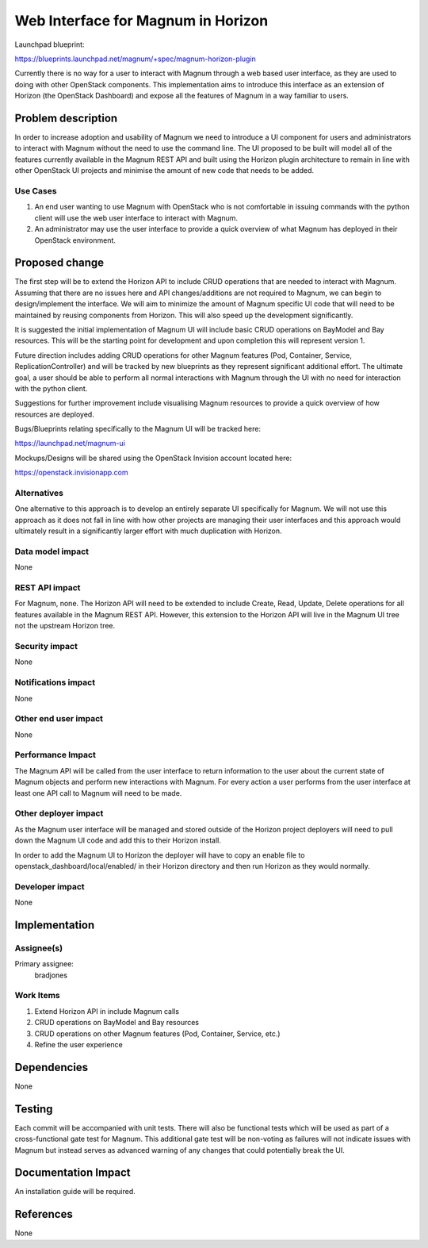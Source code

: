 ..
 This work is licensed under a Creative Commons Attribution 3.0 Unported
 License.

 http://creativecommons.org/licenses/by/3.0/legalcode

===================================
Web Interface for Magnum in Horizon
===================================

Launchpad blueprint:

https://blueprints.launchpad.net/magnum/+spec/magnum-horizon-plugin

Currently there is no way for a user to interact with Magnum through a web based
user interface, as they are used to doing with other OpenStack components. This
implementation aims to introduce this interface as an extension of Horizon (the
OpenStack Dashboard) and expose all the features of Magnum in a way familiar to
users.

Problem description
===================

In order to increase adoption and usability of Magnum we need to introduce a UI
component for users and administrators to interact with Magnum without the need
to use the command line. The UI proposed to be built will model all of the
features currently available in the Magnum REST API and built using the Horizon
plugin architecture to remain in line with other OpenStack UI projects and
minimise the amount of new code that needs to be added.

Use Cases
----------
1. An end user wanting to use Magnum with OpenStack who is not comfortable in
   issuing commands with the python client will use the web user interface to
   interact with Magnum.
2. An administrator may use the user interface to provide a quick overview of
   what Magnum has deployed in their OpenStack environment.

Proposed change
===============

The first step will be to extend the Horizon API to include CRUD operations that
are needed to interact with Magnum. Assuming that there are no issues here and
API changes/additions are not required to Magnum, we can begin to
design/implement the interface. We will aim to minimize the amount of Magnum
specific UI code that will need to be maintained by reusing components from
Horizon. This will also speed up the development significantly.

It is suggested the initial implementation of Magnum UI will include basic CRUD
operations on BayModel and Bay resources. This will be the starting point for
development and upon completion this will represent version 1.

Future direction includes adding CRUD operations for other Magnum features (Pod,
Container, Service, ReplicationController) and will be tracked by new blueprints
as they represent significant additional effort. The ultimate goal, a user
should be able to perform all normal interactions with Magnum through the UI
with no need for interaction with the python client.

Suggestions for further improvement include visualising Magnum resources to
provide a quick overview of how resources are deployed.

Bugs/Blueprints relating specifically to the Magnum UI will be tracked here:

https://launchpad.net/magnum-ui

Mockups/Designs will be shared using the OpenStack Invision account located
here:

https://openstack.invisionapp.com

Alternatives
------------

One alternative to this approach is to develop an entirely separate UI
specifically for Magnum. We will not use this approach as it does not fall in
line with how other projects are managing their user interfaces and this
approach would ultimately result in a significantly larger effort with much
duplication with Horizon.

Data model impact
-----------------

None

REST API impact
---------------

For Magnum, none. The Horizon API will need to be extended to include Create,
Read, Update, Delete operations for all features available in the Magnum REST
API. However, this extension to the Horizon API will live in the Magnum UI tree
not the upstream Horizon tree.

Security impact
---------------

None

Notifications impact
--------------------

None

Other end user impact
---------------------

None

Performance Impact
------------------

The Magnum API will be called from the user interface to return information to
the user about the current state of Magnum objects and perform new interactions
with Magnum. For every action a user performs from the user interface at least
one API call to Magnum will need to be made.

Other deployer impact
---------------------

As the Magnum user interface will be managed and stored outside of the Horizon
project deployers will need to pull down the Magnum UI code and add this to
their Horizon install.

In order to add the Magnum UI to Horizon the deployer will have to copy an
enable file to openstack_dashboard/local/enabled/ in their Horizon directory
and then run Horizon as they would normally.

Developer impact
----------------

None

Implementation
==============

Assignee(s)
-----------

Primary assignee:
  bradjones

Work Items
----------

1. Extend Horizon API in include Magnum calls
2. CRUD operations on BayModel and Bay resources
3. CRUD operations on other Magnum features (Pod, Container, Service, etc.)
4. Refine the user experience

Dependencies
============

None

Testing
=======

Each commit will be accompanied with unit tests. There will also be functional
tests which will be used as part of a cross-functional gate test for Magnum.
This additional gate test will be non-voting as failures will not indicate
issues with Magnum but instead serves as advanced warning of any changes that
could potentially break the UI.

Documentation Impact
====================

An installation guide will be required.

References
==========

None
